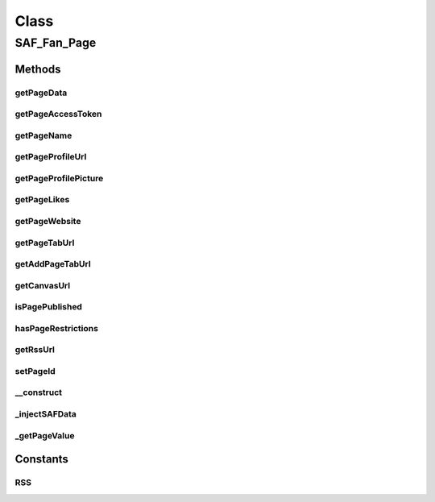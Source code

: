 .. saf_fan_page.php generated using docpx on 01/30/13 03:57pm


Class
*****

SAF_Fan_Page
============

Methods
-------

getPageData
+++++++++++

.. function:: getPageData()



getPageAccessToken
++++++++++++++++++

.. function:: getPageAccessToken()



getPageName
+++++++++++

.. function:: getPageName()



getPageProfileUrl
+++++++++++++++++

.. function:: getPageProfileUrl()



getPageProfilePicture
+++++++++++++++++++++

.. function:: getPageProfilePicture()



getPageLikes
++++++++++++

.. function:: getPageLikes()



getPageWebsite
++++++++++++++

.. function:: getPageWebsite()



getPageTabUrl
+++++++++++++

.. function:: getPageTabUrl()



getAddPageTabUrl
++++++++++++++++

.. function:: getAddPageTabUrl()



getCanvasUrl
++++++++++++

.. function:: getCanvasUrl()



isPagePublished
+++++++++++++++

.. function:: isPagePublished()



hasPageRestrictions
+++++++++++++++++++

.. function:: hasPageRestrictions()



getRssUrl
+++++++++

.. function:: getRssUrl()



setPageId
+++++++++

.. function:: setPageId()



__construct
+++++++++++

.. function:: __construct()


    CONSTRUCTOR


    :rtype: void 



_injectSAFData
++++++++++++++

.. function:: _injectSAFData()


    INJECT SAF DATA
    
    Add our own useful social app framework parameter(s) to the fb_page object


    :rtype: array 



_getPageValue
+++++++++++++

.. function:: _getPageValue()


    GET PAGE VALUE
    
    Return a clean value whether the key exits or not


    :param string: key to check for
    :param mixed: default value if not set

    :rtype: mixed 





Constants
---------

RSS
+++

